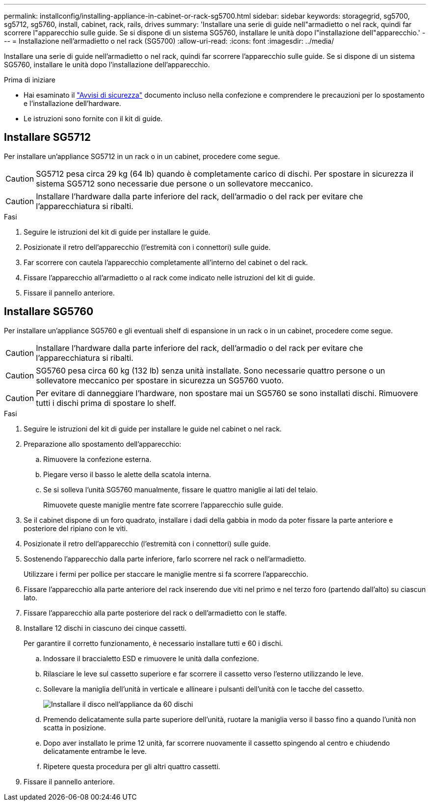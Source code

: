 ---
permalink: installconfig/installing-appliance-in-cabinet-or-rack-sg5700.html 
sidebar: sidebar 
keywords: storagegrid, sg5700, sg5712, sg5760, install, cabinet, rack, rails, drives 
summary: 'Installare una serie di guide nell"armadietto o nel rack, quindi far scorrere l"apparecchio sulle guide. Se si dispone di un sistema SG5760, installare le unità dopo l"installazione dell"apparecchio.' 
---
= Installazione nell'armadietto o nel rack (SG5700)
:allow-uri-read: 
:icons: font
:imagesdir: ../media/


[role="lead"]
Installare una serie di guide nell'armadietto o nel rack, quindi far scorrere l'apparecchio sulle guide. Se si dispone di un sistema SG5760, installare le unità dopo l'installazione dell'apparecchio.

.Prima di iniziare
* Hai esaminato il https://library.netapp.com/ecm/ecm_download_file/ECMP12475945["Avvisi di sicurezza"^] documento incluso nella confezione e comprendere le precauzioni per lo spostamento e l'installazione dell'hardware.
* Le istruzioni sono fornite con il kit di guide.




== Installare SG5712

Per installare un'appliance SG5712 in un rack o in un cabinet, procedere come segue.


CAUTION: SG5712 pesa circa 29 kg (64 lb) quando è completamente carico di dischi. Per spostare in sicurezza il sistema SG5712 sono necessarie due persone o un sollevatore meccanico.


CAUTION: Installare l'hardware dalla parte inferiore del rack, dell'armadio o del rack per evitare che l'apparecchiatura si ribalti.

.Fasi
. Seguire le istruzioni del kit di guide per installare le guide.
. Posizionate il retro dell'apparecchio (l'estremità con i connettori) sulle guide.
. Far scorrere con cautela l'apparecchio completamente all'interno del cabinet o del rack.
. Fissare l'apparecchio all'armadietto o al rack come indicato nelle istruzioni del kit di guide.
. Fissare il pannello anteriore.




== Installare SG5760

Per installare un'appliance SG5760 e gli eventuali shelf di espansione in un rack o in un cabinet, procedere come segue.


CAUTION: Installare l'hardware dalla parte inferiore del rack, dell'armadio o del rack per evitare che l'apparecchiatura si ribalti.


CAUTION: SG5760 pesa circa 60 kg (132 lb) senza unità installate. Sono necessarie quattro persone o un sollevatore meccanico per spostare in sicurezza un SG5760 vuoto.


CAUTION: Per evitare di danneggiare l'hardware, non spostare mai un SG5760 se sono installati dischi. Rimuovere tutti i dischi prima di spostare lo shelf.

.Fasi
. Seguire le istruzioni del kit di guide per installare le guide nel cabinet o nel rack.
. Preparazione allo spostamento dell'apparecchio:
+
.. Rimuovere la confezione esterna.
.. Piegare verso il basso le alette della scatola interna.
.. Se si solleva l'unità SG5760 manualmente, fissare le quattro maniglie ai lati del telaio.
+
Rimuovete queste maniglie mentre fate scorrere l'apparecchio sulle guide.



. Se il cabinet dispone di un foro quadrato, installare i dadi della gabbia in modo da poter fissare la parte anteriore e posteriore del ripiano con le viti.
. Posizionate il retro dell'apparecchio (l'estremità con i connettori) sulle guide.
. Sostenendo l'apparecchio dalla parte inferiore, farlo scorrere nel rack o nell'armadietto.
+
Utilizzare i fermi per pollice per staccare le maniglie mentre si fa scorrere l'apparecchio.

. Fissare l'apparecchio alla parte anteriore del rack inserendo due viti nel primo e nel terzo foro (partendo dall'alto) su ciascun lato.
. Fissare l'apparecchio alla parte posteriore del rack o dell'armadietto con le staffe.
. Installare 12 dischi in ciascuno dei cinque cassetti.
+
Per garantire il corretto funzionamento, è necessario installare tutti e 60 i dischi.

+
.. Indossare il braccialetto ESD e rimuovere le unità dalla confezione.
.. Rilasciare le leve sul cassetto superiore e far scorrere il cassetto verso l'esterno utilizzando le leve.
.. Sollevare la maniglia dell'unità in verticale e allineare i pulsanti dell'unità con le tacche del cassetto.
+
image::../media/appliance_drive_insertion.gif[Installare il disco nell'appliance da 60 dischi]

.. Premendo delicatamente sulla parte superiore dell'unità, ruotare la maniglia verso il basso fino a quando l'unità non scatta in posizione.
.. Dopo aver installato le prime 12 unità, far scorrere nuovamente il cassetto spingendo al centro e chiudendo delicatamente entrambe le leve.
.. Ripetere questa procedura per gli altri quattro cassetti.


. Fissare il pannello anteriore.

